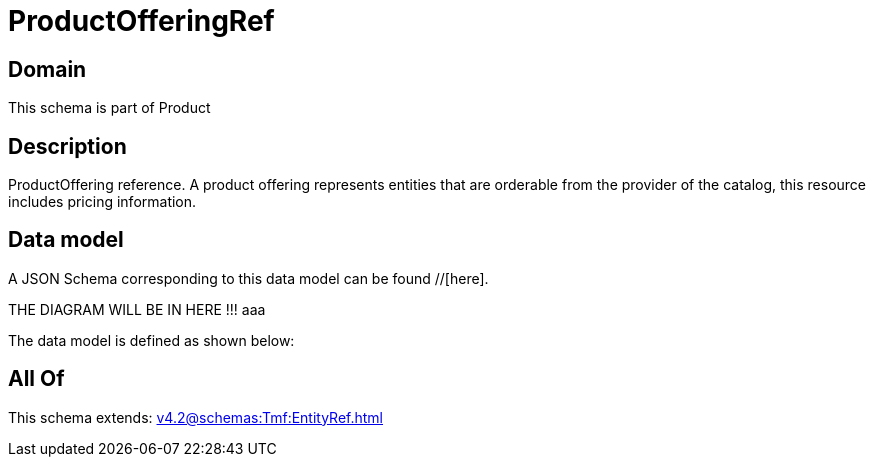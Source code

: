 = ProductOfferingRef

[#domain]
== Domain

This schema is part of Product

[#description]
== Description
ProductOffering reference. A product offering represents entities that are orderable from the provider of the catalog, this resource includes pricing information.


[#data_model]
== Data model

A JSON Schema corresponding to this data model can be found //[here].

THE DIAGRAM WILL BE IN HERE !!!
aaa

The data model is defined as shown below:


[#all_of]
== All Of

This schema extends: xref:v4.2@schemas:Tmf:EntityRef.adoc[]
